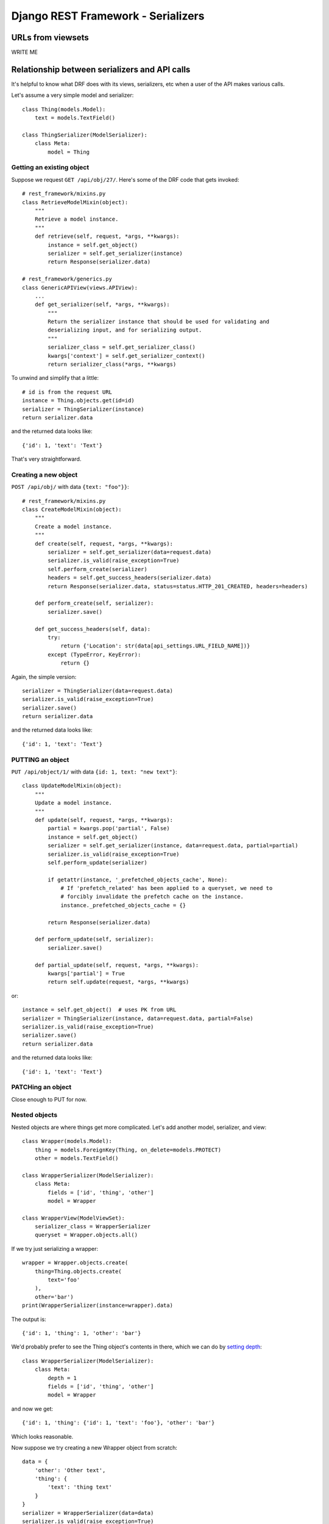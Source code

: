Django REST Framework - Serializers
===================================

URLs from viewsets
------------------

WRITE ME

Relationship between serializers and API calls
----------------------------------------------

It's helpful to know what DRF does with its views,
serializers, etc when a user of the API makes various
calls.

Let's assume a very simple model and serializer::

    class Thing(models.Model):
        text = models.TextField()

    class ThingSerializer(ModelSerializer):
        class Meta:
            model = Thing

Getting an existing object
~~~~~~~~~~~~~~~~~~~~~~~~~~

Suppose we request ``GET /api/obj/27/``. Here's some of the DRF
code that gets invoked::

    # rest_framework/mixins.py
    class RetrieveModelMixin(object):
        """
        Retrieve a model instance.
        """
        def retrieve(self, request, *args, **kwargs):
            instance = self.get_object()
            serializer = self.get_serializer(instance)
            return Response(serializer.data)

    # rest_framework/generics.py
    class GenericAPIView(views.APIView):
        ...
        def get_serializer(self, *args, **kwargs):
            """
            Return the serializer instance that should be used for validating and
            deserializing input, and for serializing output.
            """
            serializer_class = self.get_serializer_class()
            kwargs['context'] = self.get_serializer_context()
            return serializer_class(*args, **kwargs)

To unwind and simplify that a little::

    # id is from the request URL
    instance = Thing.objects.get(id=id)
    serializer = ThingSerializer(instance)
    return serializer.data

and the returned data looks like::

    {'id': 1, 'text': 'Text'}

That's very straightforward.

Creating a new object
~~~~~~~~~~~~~~~~~~~~~

``POST /api/obj/`` with data ``{text: "foo"}}``::

    # rest_framework/mixins.py
    class CreateModelMixin(object):
        """
        Create a model instance.
        """
        def create(self, request, *args, **kwargs):
            serializer = self.get_serializer(data=request.data)
            serializer.is_valid(raise_exception=True)
            self.perform_create(serializer)
            headers = self.get_success_headers(serializer.data)
            return Response(serializer.data, status=status.HTTP_201_CREATED, headers=headers)

        def perform_create(self, serializer):
            serializer.save()

        def get_success_headers(self, data):
            try:
                return {'Location': str(data[api_settings.URL_FIELD_NAME])}
            except (TypeError, KeyError):
                return {}

Again, the simple version::

    serializer = ThingSerializer(data=request.data)
    serializer.is_valid(raise_exception=True)
    serializer.save()
    return serializer.data

and the returned data looks like::

    {'id': 1, 'text': 'Text'}

PUTTING an object
~~~~~~~~~~~~~~~~~

``PUT /api/object/1/`` with data ``{id: 1, text: "new text"}``::


    class UpdateModelMixin(object):
        """
        Update a model instance.
        """
        def update(self, request, *args, **kwargs):
            partial = kwargs.pop('partial', False)
            instance = self.get_object()
            serializer = self.get_serializer(instance, data=request.data, partial=partial)
            serializer.is_valid(raise_exception=True)
            self.perform_update(serializer)

            if getattr(instance, '_prefetched_objects_cache', None):
                # If 'prefetch_related' has been applied to a queryset, we need to
                # forcibly invalidate the prefetch cache on the instance.
                instance._prefetched_objects_cache = {}

            return Response(serializer.data)

        def perform_update(self, serializer):
            serializer.save()

        def partial_update(self, request, *args, **kwargs):
            kwargs['partial'] = True
            return self.update(request, *args, **kwargs)

or::

    instance = self.get_object()  # uses PK from URL
    serializer = ThingSerializer(instance, data=request.data, partial=False)
    serializer.is_valid(raise_exception=True)
    serializer.save()
    return serializer.data

and the returned data looks like::

    {'id': 1, 'text': 'Text'}

PATCHing an object
~~~~~~~~~~~~~~~~~~

Close enough to PUT for now.

Nested objects
~~~~~~~~~~~~~~

Nested objects are where things get more complicated. Let's
add another model, serializer, and view::

    class Wrapper(models.Model):
        thing = models.ForeignKey(Thing, on_delete=models.PROTECT)
        other = models.TextField()

    class WrapperSerializer(ModelSerializer):
        class Meta:
            fields = ['id', 'thing', 'other']
            model = Wrapper

    class WrapperView(ModelViewSet):
        serializer_class = WrapperSerializer
        queryset = Wrapper.objects.all()

If we try just serializing a wrapper::

    wrapper = Wrapper.objects.create(
        thing=Thing.objects.create(
            text='foo'
        ),
        other='bar')
    print(WrapperSerializer(instance=wrapper).data)

The output is::

    {'id': 1, 'thing': 1, 'other': 'bar'}

We'd probably prefer to see the Thing object's contents in there,
which we can do by
`setting depth <https://www.django-rest-framework.org/api-guide/serializers/#specifying-nested-serialization>`_::

    class WrapperSerializer(ModelSerializer):
        class Meta:
            depth = 1
            fields = ['id', 'thing', 'other']
            model = Wrapper

and now we get::

    {'id': 1, 'thing': {'id': 1, 'text': 'foo'}, 'other': 'bar'}

Which looks reasonable.

Now suppose we try creating a new Wrapper object from scratch::

    data = {
        'other': 'Other text',
        'thing': {
            'text': 'thing text'
        }
    }
    serializer = WrapperSerializer(data=data)
    serializer.is_valid(raise_exception=True)

That will fail::

    ValidationError: {'model': [ErrorDetail(string='Incorrect type. Expected pk value, received dict.', code='incorrect_type')]}

Maybe DRF expects an ID in the data for model? Which would mean creating one first.::

        thing_data = {'text': 'thing text'}
        thing_serializer = ThingSerializer(data=model_data)
        thing_serializer.is_valid(raise_exception=True)
        thing = thing_serializer.save()

        data = {
            'other': 'Other text',
            'thing': {
                'id': thing.id,
                'text': 'thing text'
            }
        }
        serializer = WrapperSerializer(data=data)
        serializer.is_valid(raise_exception=True)

But this doesn't seem to be good enough::

    ValidationError: {'model': [ErrorDetail(string='Incorrect type. Expected pk value, received dict.', code='incorrect_type')]}

Maybe we have to do pass just the PK of the model object to use the serializer as-is, and this works::

        thing_data = {'text': 'thing text'}
        thing_serializer = ThingSerializer(data=model_data)
        thing_serializer.is_valid(raise_exception=True)
        thing = thing_serializer.save()

        data = {
            'other': 'Other text',
            'thing': thing.id
        }
        serializer = WrapperSerializer(data=data)
        serializer.is_valid(raise_exception=True)
        instance = serializer.save()
        print(data)

No, that fails too::

    IntegrityError: NOT NULL constraint failed: drf_wrapper.model_id

Apparently the model ID is not getting where it needs to be.

Ah, this comment::

        The default implementation also does not handle nested relationships.
        If you want to support writable nested relationships you'll need
        to write an explicit `.create()` method.

in the DRF code seems to cover this - ModelSerializer does not
support writable nested relationships?  Though, we've giving it
an ID to put into the foreignkey field, it doesn't seem as if it
should need to do anything special.  But it does, I guess.

If we create a ModelSerializer for Wrapper without overriding
any of the fields, here's what DRF gives us::

    WrapperSerializer():
        id = IntegerField(label='ID', read_only=True)
        thing = NestedSerializer(read_only=True):
            id = IntegerField(label='ID', read_only=True)
            text = CharField(style={'base_template': 'textarea.html'})
        other = CharField(style={'base_template': 'textarea.html'})

What is this NestedSerializer? It's not documented, though it's
mentioned in the DRF 3.2.0 release notes.  Whatever it is, it
doesn't do what we want.

Let's try this serializer::

    class WrapperSerializer(ModelSerializer):
        class Meta:
            depth = 1
            fields = ['id', 'thing', 'other']
            model = Wrapper

        thing = ThingSerializer()

This gives us::

    The `.create()` method does not support writable nested fields by default.
    Write an explicit `.create()` method for serializer `drf.serializers.WrapperSerializer`, or set `read_only=True` on nested serializer fields.

So let's do that::

    class WrapperSerializer(ModelSerializer):
        class Meta:
            depth = 1
            fields = ['id', 'thing', 'other']
            model = Wrapper

        thing = ThingSerializer()

        def create(self, validated_data):
            thing_data = validated_data.pop('model')
            thing_serializer = ThingSerializer(data=thing_data)
            thing_serializer.is_valid(raise_exception=True)
            validated_data['thing'] = thing_serializer.save()
            instance = super().create(validated_data)
            return instance

Now if we pass in::

    {'other': 'Other text', 'thing': {'text': 'thing text'}}

We end up with a Thing object, and a Wrapper object whose
thing field points to that new Thing object.

Nesting an existing object
~~~~~~~~~~~~~~~~~~~~~~~~~~

We've worked out the non-obvious way to implement creating a new
object with a new nested object.  Now suppose we want to create a
new object, but have it point to an existing object. Will what
we have do what we want?

No, it will not. We might think we could tweak our create()
method to look for an 'id' in the nested object data, but
our create() method is not being given an 'id' in its
validated_data even if we provided one.

We pass in::

    {'other': 'Some text', 'thing': {'id': 1, 'text': 'thing!'}}

but validated_data as passed to clean() is::

    {'other': 'Some text', 'thing': OrderedDict([('text', 'thing!')])}

Just for grins, we can try just passing::

    {'other': 'Some text', 'thing': 1}

but that doesn't work any better now than it did before.

What if we temporarily get rid of our "depth"?

